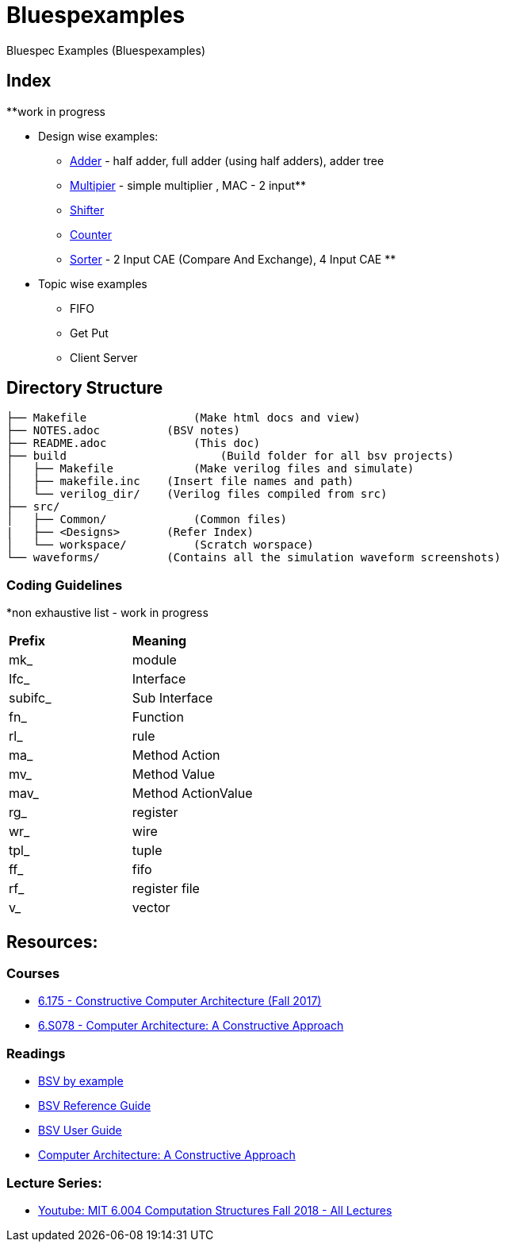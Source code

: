 = Bluespexamples

Bluespec Examples (Bluespexamples)

== Index

**work in progress

* Design wise examples: +

 - link:src/adder[Adder] - half adder, full adder (using half adders), adder tree +
 - link:src/multiplier[Multipier] - simple multiplier , MAC - 2 input** +
 - link:src/shifter[Shifter] +
 - link:src/counter[Counter] +
 - link:src/sorter[Sorter] - 2 Input CAE (Compare And Exchange), 4 Input CAE ** +

* Topic wise examples

 - FIFO
 - Get Put
 - Client Server

== Directory Structure

```.
├── Makefile		    (Make html docs and view)
├── NOTES.adoc 	        (BSV notes)
├── README.adoc		    (This doc)
├── build		        (Build folder for all bsv projects)
│   ├── Makefile	    (Make verilog files and simulate)
│   ├── makefile.inc	(Insert file names and path)
│   └── verilog_dir/ 	(Verilog files compiled from src) 
├── src/
│   ├── Common/		    (Common files)
|   ├── <Designs>       (Refer Index)
│   └── workspace/	    (Scratch worspace)
└── waveforms/          (Contains all the simulation waveform screenshots)
```

=== Coding Guidelines

*non exhaustive list - work in progress

[cols = "2,2"]
|===
|*Prefix* | *Meaning*
| mk_ | module
| Ifc_ | Interface
| subifc_ | Sub Interface
| fn_ | Function
| rl_ | rule
| ma_ | Method Action
| mv_ | Method Value
| mav_ | Method ActionValue
| rg_ | register
| wr_ | wire
| tpl_ | tuple
| ff_| fifo

| rf_| register file
| v_| vector

|===

== Resources:

=== Courses

* http://csg.csail.mit.edu/6.175/index.html[6.175 - Constructive Computer
Architecture (Fall 2017)]

* http://csg.csail.mit.edu/6.S078/6_S078_2012_www/index.html[6.S078 -
Computer Architecture: A Constructive Approach]

=== Readings

* http://csg.csail.mit.edu/6.175/resources/bsv_by_example.pdf[BSV by
example]

* http://csg.csail.mit.edu/6.175/resources/bsv-reference-guide.pdf[BSV
Reference Guide]

* http://csg.csail.mit.edu/6.175/resources/bsv-user-guide.pdf[BSV User
Guide]

* http://csg.csail.mit.edu/6.175/resources/archbook_2015-08-25.pdf[Computer
Architecture: A Constructive Approach]

=== Lecture Series:

* https://www.youtube.com/playlist?list=PLDSlqjcPpoL64CJdF0Qee5oWqGS6we_Yu[Youtube: MIT 6.004 Computation Structures Fall 2018 - All Lectures]
